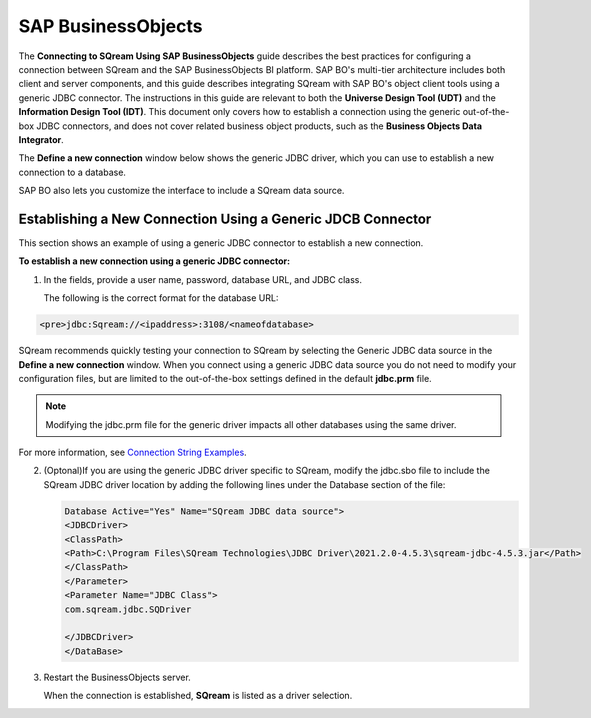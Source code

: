 .. _sap_businessobjects:

*******************
SAP BusinessObjects
*******************

The **Connecting to SQream Using SAP BusinessObjects** guide describes the best practices for configuring a connection between SQream and the SAP BusinessObjects BI platform. SAP BO's multi-tier architecture includes both client and server components, and this guide describes integrating SQream with SAP BO's object client tools using a generic JDBC connector. The instructions in this guide are relevant to both the **Universe Design Tool (UDT)** and the **Information Design Tool (IDT)**. This document only covers how to establish a connection using the generic out-of-the-box JDBC connectors, and does not cover related business object products, such as the **Business Objects Data Integrator**.

The **Define a new connection** window below shows the generic JDBC driver, which you can use to establish a new connection to a database.

SAP BO also lets you customize the interface to include a SQream data source.

Establishing a New Connection Using a Generic JDCB Connector
============================================================

This section shows an example of using a generic JDBC connector to establish a new connection.

**To establish a new connection using a generic JDBC connector:**

1. In the fields, provide a user name, password, database URL, and JDBC class.

   The following is the correct format for the database URL:
   
.. code-block:: console

     <pre>jdbc:Sqream://<ipaddress>:3108/<nameofdatabase>
	  
SQream recommends quickly testing your connection to SQream by selecting the Generic JDBC data source in the **Define a new connection** window. When you connect using a generic JDBC data source you do not need to modify your configuration files, but are limited to the out-of-the-box settings defined in the default **jdbc.prm** file.
   
.. note:: Modifying the jdbc.prm file for the generic driver impacts all other databases using the same driver.

For more information, see `Connection String Examples <https://docs.sqream.com/en/v2022.1/connecting_to_sqream/client_drivers/jdbc/index.html#connection-string-examples>`_.

2. (Optonal)If you are using the generic JDBC driver specific to SQream, modify the jdbc.sbo file to include the SQream JDBC driver location by adding the following lines under the Database section of the file:

   .. code-block:: console

      Database Active="Yes" Name="SQream JDBC data source">
      <JDBCDriver>
      <ClassPath>
      <Path>C:\Program Files\SQream Technologies\JDBC Driver\2021.2.0-4.5.3\sqream-jdbc-4.5.3.jar</Path>
      </ClassPath>
      </Parameter>
      <Parameter Name="JDBC Class">
      com.sqream.jdbc.SQDriver

      </JDBCDriver>
      </DataBase>

3. Restart the BusinessObjects server.

   When the connection is established, **SQream** is listed as a driver selection.